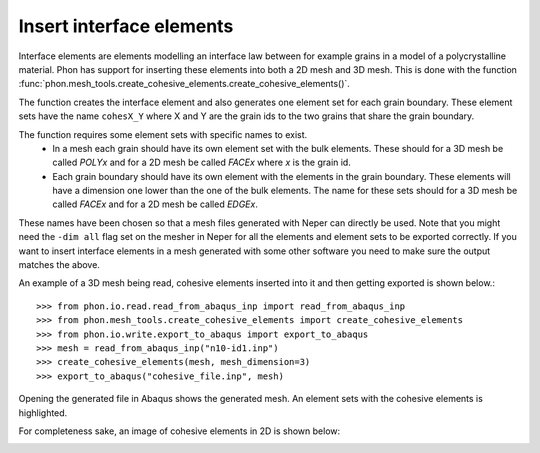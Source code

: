 Insert interface elements
-------------------------

Interface elements are elements modelling an interface law between for example
grains in a model of a polycrystalline material. Phon has support for inserting
these elements into both a 2D mesh and 3D mesh. This is done with the function
:func:`phon.mesh_tools.create_cohesive_elements.create_cohesive_elements()`.

The function creates the interface element and also generates one element set for each grain boundary.
These element sets have the name ``cohesX_Y`` where X and Y are the grain ids to the two grains that share the grain
boundary.

The function requires some element sets with specific names to exist.
    * In a mesh each grain should have its own element set with the bulk elements.
      These should for a 3D mesh be called *POLYx* and for a 2D mesh be called *FACEx*
      where *x* is the grain id.
    * Each grain boundary should have its own element with the elements in the grain boundary.
      These elements will have a dimension one lower than the one of the bulk elements. The
      name for these sets should for a 3D mesh be called *FACEx* and for a 2D mesh be called
      *EDGEx*.

These names have been chosen so that a mesh files generated with Neper can directly be used. Note that you might need
the ``-dim all`` flag set on the mesher in Neper for all the elements and element sets to be exported correctly.
If you want to insert interface elements in a mesh generated with some other
software you need to make sure the output matches the above.

An example of a 3D mesh being read, cohesive elements inserted into it and then getting exported
is shown below.::

    >>> from phon.io.read.read_from_abaqus_inp import read_from_abaqus_inp
    >>> from phon.mesh_tools.create_cohesive_elements import create_cohesive_elements
    >>> from phon.io.write.export_to_abaqus import export_to_abaqus
    >>> mesh = read_from_abaqus_inp("n10-id1.inp")
    >>> create_cohesive_elements(mesh, mesh_dimension=3)
    >>> export_to_abaqus("cohesive_file.inp", mesh)

Opening the generated file in Abaqus shows the generated mesh. An element sets with the cohesive elements is highlighted.

.. image:: abaq_cohes_ex.png
    :scale: 50
    :align: center

For completeness sake, an image of cohesive elements in 2D is shown below:

.. image:: abaq_cohes_ex_2d.png
    :scale: 50
    :align: center



